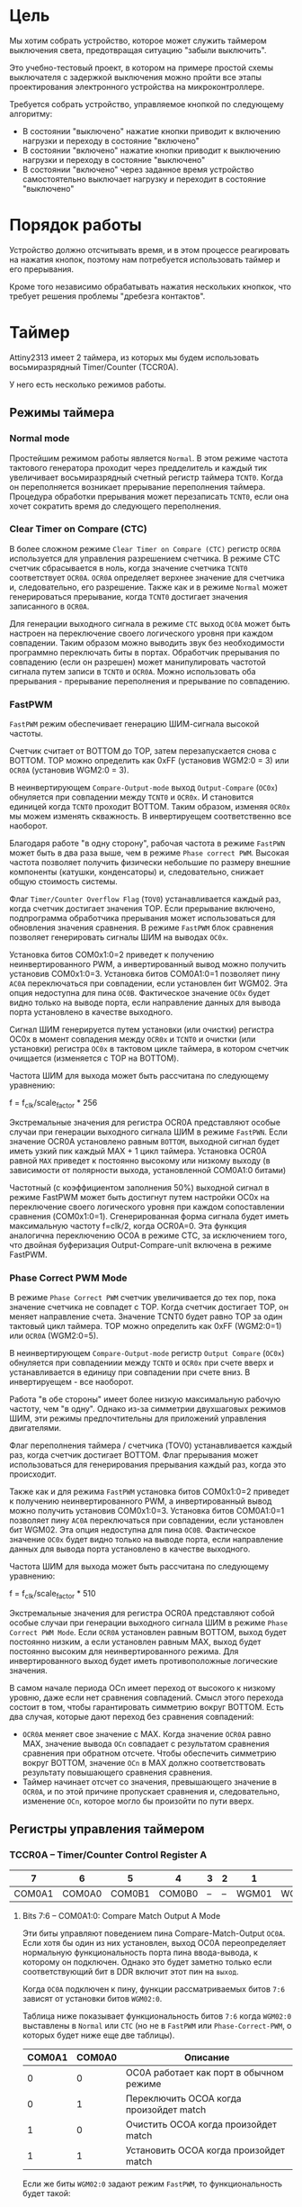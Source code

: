 #+STARTUP: showall indent hidestars

* Цель

Мы хотим собрать устройство, которое может служить таймером выключения света,
предотвращая ситуацию "забыли выключить".

Это учебно-тестовый проект, в котором на примере простой схемы выключателя с
задержкой выключения можно пройти все этапы проектирования электронного
устройства на микроконтроллере.

Требуется собрать устройство, управляемое кнопкой по следующему алгоритму:
- В состоянии "выключено" нажатие кнопки приводит к включению нагрузки и
  переходу в состояние "включено"
- В состоянии "включено" нажатие кнопки приводит к выключению нагрузки и
  переходу в состояние "выключено"
- В состоянии "включено" через заданное время устройство самостоятельно
  выключает нагрузку и переходит в состояние "выключено"

* Порядок работы

Устройство должно отсчитывать время, и в этом процессе реагировать на
нажатия кнопок, поэтому нам потребуется использовать таймер и его
прерывания.

Кроме того независимо обрабатывать нажатия нескольких кнопкок, что требует
решения проблемы "дребезга контактов".

* Таймер

Attiny2313 имеет 2 таймера, из которых мы будем использовать
восьмиразрядный Timer/Counter (TCCR0A).

У него есть несколько режимов работы.

** Режимы таймера

*** Normal mode

Простейшим режимом работы является =Normal=. В этом режиме частота
тактового генератора проходит через предделитель и каждый тик увеличивает
восьмиразрядный счетный регистр таймера =TCNT0=. Когда он переполняется
возникает прерывание переполнения таймера. Процедура обработки прерывания
может перезаписать =TCNT0=, если она хочет сократить время до следующего
переполнения.

*** Clear Timer on Compare (CTC)

В более сложном режиме =Clear Timer on Compare (CTC)= регистр =OCR0A=
используется для управления разрешением счетчика. В режиме CTC счетчик
сбрасывается в ноль, когда значение счетчика =TCNT0= соответствует
=OCR0A=. =OCR0A= определяет верхнее значение для счетчика и,
следовательно, его разрешение. Также как и в режиме =Normal= может
генерироваться прерывание, когда =TCNT0= достигает значения записанного в
=OCR0A=.

Для генерации выходного сигнала в режиме =CTC= выход =OC0A= может быть
настроен на переключение своего логического уровня при каждом
совпадении. Таким образом можно выводить звук без необходимости
программно переключать биты в портах. Обработчик прерывания по совпадению
(если он разрешен) может манипулировать частотой сигнала путем записи в
=TCNT0= и =OCR0A=. Можно использовать оба прерывания - прерывание
переполнения и прерывание по совпадению.

*** FastPWM

=FastPWM= режим обеспечивает генерацию ШИМ-сигнала высокой частоты.

Счетчик считает от BOTTOM до TOP, затем перезапускается снова с BOTTOM. TOP
можно определить как 0xFF (установив WGM2:0 = 3) или =OCR0A= (установив
WGM2:0 = 3).

В неинвертирующем =Compare-Output-mode= выход =Output-Compare= (=OC0x=)
обнуляется при совпадении между =TCNT0= и =OCR0x=. И становится единицей
когда =TCNT0= проходит BOTTOM. Таким образом, изменяя =OCR0x= мы можем
изменять скважность. В инвертируещем соответственно все наоборот.

Благодаря работе "в одну сторону", рабочая частота в режиме =FastPWN= может
быть в два раза выше, чем в режиме =Phase correct PWM=. Высокая частота
позволяет получить физически небольшие по размеру внешние компоненты
(катушки, конденсаторы) и, следовательно, снижает общую стоимость системы.

Флаг =Timer/Counter Overflow Flag= (=TOV0=) устанавливается каждый раз,
когда счетчик достигает значения TOP. Если прерывание включено,
подпрограмма обработчика прерывания может использоваться для обновления
значения сравнения. В режиме =FastPWM= блок сравнения позволяет
генерировать сигналы ШИМ на выводах =OC0x=.

Установка битов COM0x1:0=2 приведет к получению неинвертированного PWM, а
инвертированный вывод можно получить установив COM0x1:0=3. Установка битов
COM0A1:0=1 позволяет пину =AC0A= переключаться при совпадении, если
установлен бит WGM02. Эта опция недоступна для пина =OC0B=. Фактическое
значение =OC0x= будет видно только на выводе порта, если направление данных
для вывода порта установлено в качестве выходного.

Сигнал ШИМ генерируется путем установки (или очистки) регистра OC0x в
момент совпадения между =OCR0x= и =TCNT0= и очистки (или установки)
регистра =OC0x= в тактовом цикле таймера, в котором счетчик очищается
(изменяется с TOP на BOTTOM).

Частота ШИМ для выхода может быть рассчитана по следующему уравнению:

f = f_clk/scale_factor * 256

Экстремальные значения для регистра OCR0A представляют особые случаи при
генерации выходного сигнала ШИМ в режиме =FastPWN=. Если значение OCR0A
установлено равным =BOTTOM=, выходной сигнал будет иметь узкий пик каждый
MAX + 1 цикл таймера. Установка OCR0A равной =MAX= приведет к постоянно
высокому или низкому выходу (в зависимости от полярности выхода,
установленной COM0A1:0 битами)

Частотный (с коэффициентом заполнения 50%) выходной сигнал в режиме FastPWM
может быть достигнут путем настройки OC0x на переключение своего
логического уровня при каждом сопоставлении сравнения
(COM0x1:0=1). Сгенерированная форма сигнала будет иметь максимальную
частоту f=clk/2, когда OCR0A=0. Эта функция аналогична переключению OC0A в
режиме CTC, за исключением того, что двойная буферизация
Output-Compare-unit включена в режиме FastPWM.

*** Phase Correct PWM Mode

В режиме =Phase Correct PWM= счетчик увеличивается до тех пор, пока
значение счетчика не совпадет с TOP.  Когда счетчик достигает TOP, он
меняет направление счета. Значение TCNT0 будет равно TOP за один тактовый
цикл таймера. TOP можно определить как 0xFF (WGM2:0=1) или =OCR0A=
(WGM2:0=5).

В неинвертирующем =Compare-Output-mode= регистр =Output Compare= (=OC0x=)
обнуляется при совпадениии между =TCNT0= и =OCR0x= при счете вверх и
устанавливается в единицу при совпадении при счете вниз. В инвертируещем -
все наоборот.

Работа "в обе стороны" имеет более низкую максимальную рабочую частоту, чем
"в одну". Однако из-за симметрии двухшаговых режимов ШИМ, эти режимы
предпочтительны для приложений управления двигателями.

Флаг переполнения таймера / счетчика (TOV0) устанавливается каждый раз,
когда счетчик достигает BOTTOM. Флаг прерывания может использоваться для
генерирования прерывания каждый раз, когда это происходит.

Также как и для режима =FastPWM= установка битов COM0x1:0=2 приведет к получению неинвертированного PWM, а
инвертированный вывод можно получить установив COM0x1:0=3. Установка битов
COM0A1:0=1 позволяет пину =AC0A= переключаться при совпадении, если
установлен бит WGM02. Эта опция недоступна для пина =OC0B=. Фактическое
значение =OC0x= будет видно только на выводе порта, если направление данных
для вывода порта установлено в качестве выходного.

Частота ШИМ для выхода может быть рассчитана по следующему уравнению:

f = f_clk/scale_factor * 510

Экстремальные значения для регистра OCR0A представляют собой особые случаи
при генерации выходного сигнала ШИМ в режиме =Phase Correct PWM Mode=. Если
=OCR0A= установлен равным BOTTOM, выход будет постоянно низким, а если
установлен равным MAX, выход будет постоянно высоким для неинвертированного
режима. Для инвертированного выход будет иметь противоположные логические
значения.

В самом начале периода OCn имеет переход от высокого к низкому уровню, даже
если нет сравнения совпадений. Смысл этого перехода состоит в том, чтобы
гарантировать симметрию вокруг BOTTOM. Есть два случая, которые дают
переход без сравнения совпадений:
- =OCR0A= меняет свое значение с MAX. Когда значение =OCR0A= равно MAX,
  значение вывода =OCn= совпадает с результатом сравнения сравнения при
  обратном отсчете. Чтобы обеспечить симметрию вокруг BOTTOM, значение
  =OCn= в MAX должно соответствовать результату повышающего сравнения
  сравнения.
- Таймер начинает отсчет со значения, превышающего значение в =OCR0A=, и по
  этой причине пропускает сравнения и, следовательно, изменение =OCn=,
  которое могло бы произойти по пути вверх.

** Регистры управления таймером

*** TCCR0A – Timer/Counter Control Register A

|      7 |      6 |      5 |      4 | 3 | 2 |     1 |     0 |
|--------+--------+--------+--------+---+---+-------+-------|
| COM0A1 | COM0A0 | COM0B1 | COM0B0 | – | – | WGM01 | WGM00 |


**** Bits 7:6 – COM0A1:0: Compare Match Output A Mode

Эти биты управляют поведением пина Compare-Match-Output =OC0A=. Если хотя
бы один из них установлен, выход OC0A переопределяет нормальную
функциональность порта пина ввода-вывода, к которому он подключен. Однако
это будет заметно только если соответствующий бит в DDR включит этот пин
на =выход=.

Когда =OC0A= подключен к пину, функции рассматриваемых битов =7:6=
зависят от установки битов =WGM02:0=.

Таблица ниже показывает функциональность битов =7:6= когда =WGM02:0=
выставлены в =Normal= или =CTC= (но не в =FastPWM= или
=Phase-Correct-PWM=, о которых будет ниже еще две таблицы).

| COM0A1 | COM0A0 | Описание                                |
|--------+--------+-----------------------------------------|
|      0 |      0 | OC0A работает как порт в обычном режиме |
|      0 |      1 | Переключить OCOA когда произойдет match |
|      1 |      0 | Очистить OCOA когда произойдет match    |
|      1 |      1 | Установить OCOA когда произойдет match  |


Если же биты =WGM02:0= задают режим =FastPWM=, то функциональность будет
такой:

| COM0A1 | COM0A0 | Описание                                            |
|--------+--------+-----------------------------------------------------|
|      0 |      0 | OC0A disconnected                                   |
|--------+--------+-----------------------------------------------------|
|      0 |      1 | WGM02 = 0: Normal Port Operation, OC0A Disconnected |
|        |        | WGM02 = 1: Toggle OC0A on Compare Match             |
|--------+--------+-----------------------------------------------------|
|      1 |      0 | Clear OC0A on Compare Match, set OC0A at TOP        |
|--------+--------+-----------------------------------------------------|
|      1 |      1 | Set OC0A on Compare Match, clear OC0A at TOP        |
|--------+--------+-----------------------------------------------------|

Особый случай возникает когда =OCR0A= равен TOP и =COM0A1= установлен. В
этом случае Compare-Match игнорируется но установка и очистка делается
когда значение счетчика становится равным TOP.

Наконец, когда биты =WGM02:0= задают режим =Phase-Correct-PWM=:

| COM0A1 | COM0A0 | Описание                                            |
|--------+--------+-----------------------------------------------------|
|      0 |      0 | OC0A disconnected                                   |
|--------+--------+-----------------------------------------------------|
|      0 |      1 | WGM02 = 0: Normal Port Operation, OC0A Disconnected |
|        |        | WGM02 = 1: Toggle OC0A on Compare Match             |
|--------+--------+-----------------------------------------------------|
|      1 |      0 | Clear OC0A on Compare Match when up-counting        |
|        |        | Set OC0A on Compare Match when down-counting        |
|--------+--------+-----------------------------------------------------|
|      1 |      1 | Set OC0A on Compare Match when up-counting          |
|        |        | Clear OC0A on Compare Match when down-counting      |
|--------+--------+-----------------------------------------------------|

1:0 - прямой ШИМ (сброс при совпадении и установка при обнулении счета)
1:1 - обратный ШИМ (сброс при обнулении и установка при совпадении)

**** Bits 5:4 – COM0B1:0: Compare Match Output B Mode

То же самое но для вывода =OC0B= за исключением одного нюанса:

в =Fast-PWM= если биты COM0B1:COM0B1 заданы как "0:1", то это установка ни
к чему не приведет (в таблице указано что это зарезервированное
значение). Аналогия действует и для =Phase-Correct-PWM=.

**** Bits 3, 2 – Res: Reserved Bits
**** Bits 1:0 – WGM01:0: Waveform Generation Mode

В сочетании с битом =WGM02=, из регистра =TCCR0B=, эти биты управляют:
- последовательностью подсчета счетчика,
- источником максимального значения (TOP) счетчика и
- типом генерируемого сигнала, который будет использоваться

#+NAME: wgm_tbl
| WGM2 | WGM1 | WGM0 | Mode     | TOP   | Update of OCRx | TOV Flag |
|------+------+------+----------+-------+----------------+----------|
|    0 |    0 |    0 | Normal   | 0xFF  | Immediate      | MAX      |
|    0 |    0 |    1 | PWM, PC  | 0xFF  | TOP            | BOTTOM   |
|    0 |    1 |    0 | CTC      | OCR0A | Immediate      | MAX      |
|    0 |    1 |    1 | Fast PWM | 0xFF  | TOP            | MAX      |
|    1 |    0 |    0 | Reserved | –     | –              | –        |
|    1 |    0 |    1 | PWM, PC  | OCR0A | TOP            | BOTTOM   |
|    1 |    1 |    0 | Reserved | –     | –              | –        |
|    1 |    1 |    1 | Fast PWM | OCR0A | TOP            | TOP      |

PC = Phase Correct
MAX = 0xFF
BOTTOM = 0x00

*** TCCR0B Timer/Counter Control Register B

|     7 |     6 | 5 | 4 |     3 |    2 |    1 |    0 |
|-------+-------+---+---+-------+------+------+------|
| FOC0A | FOC0B | – | – | WGM02 | CS02 | CS01 | CS00 |

**** Bit 7 – FOC0A: Force Output Compare A

Бит активен только когда WGM-биты задают не-PWM режим. В PWM-режиме
должен быть сброшен в ноль, по соображениям совместимости.

Когда в него записывается логическая единица, немедленно вызывается
=Compare-Match= в =Waveform-Generation-Unit=. Пин =OC0A= переключается в
соответствии с настройкой в битах =COM0A1:0=. NB: Бит =FOC0A= реализован
как строб. Поэтому именно значение, присутствующее в битах =COM0A1:0=
определяет эффект Force-Output-Compare.

Строб =F0C0A= не будет генерировать никаких прерываний и не будет очищать
таймер в режиме =CTC= используя =OCR0A= как TOP.

Бит =FOC0A= всегда читается как ноль.

**** Bit 6 – FOC0B: Force Output Compare B

Аналогично предыдущему

**** Bits 5:4 – Res: Reserved Bits

Reserved

**** Bit 3 – WGM02: Waveform Generation Mode

Этот бит является частью WGM-битов, которые детально описаны в таблице
=wgm_tbl= в разделе [[*TCCR0A – Timer/Counter Control Register A][TCCR0A – Timer/Counter Control Register A]]

**** Bits 2:0 – CS02:0: Clock Select

Эти биты управляют предделителем частоты таймера:

| CS02 | CS01 | CS00 | Description                                       |
|------+------+------+---------------------------------------------------|
|    0 |    0 |    0 | No clock source (Timer/Counter stopped)           |
|    0 |    0 |    1 | clk I/O /(No prescaling)                          |
|    0 |    1 |    0 | clk I/O /8 (From prescaler)                       |
|    0 |    1 |    1 | clk I/O /64 (From prescaler)                      |
|    1 |    0 |    0 | clk I/O /256 (From prescaler)                     |
|    1 |    0 |    1 | clk I/O /1024 (From prescaler)                    |
|    1 |    1 |    0 | External clock source on T0 pin on falling edge.  |
|    1 |    1 |    1 | External clock source on T0 pin on rising edge.   |

*** OCR0A

Содержит 8-бит значения, которое постоянно сравнивается со значением в
регистре счетчика (=TCNT0=). Совпадение может использоваться для
генерации прерывания или генерировать выходной сигнал на пине =OCOA=.

*** OCR0B

Аналогично предыдущему для пина =OCOB=.

*** TIMSK – Timer/Counter Interrupt Mask Register

|     7 |      6 |      5 | 4 |     3 |      2 |     1 |      0 |
|-------+--------+--------+---+-------+--------+-------+--------|
| TOIE1 | OCIE1A | OCIE1B | – | ICIE1 | OCIE0B | TOIE0 | OCIE0A |

**** Bit 0 – OCIE0A: Timer/Counter0 Output Compare Match A Interrupt Enable

Когда бит OCIE0A установлен в единицу, и бит =I= в =Status-Register=
установлен, разрешается прерывание =Compare-Match=.

Оно возникает, если происходит совпадение значения счетчика таймера,
т.е. когда бит =OCF0A= установлен в =TIFR=. 8-битный компаратор
непрерывно сравнивает =TCNT0= с =Output-Compare-Register= (=OCR0A= и
=OCR0B=). Всякий раз, когда =TCNT0= равен =OCR0A= или =OCR0B=, компаратор
сигнализирует о совпадении.

Совпадение установит =Output-Compare-Flag= (=OCF0A= или =OCF0B=) в
следующем тактовом цикле таймера. Если соответствующее прерывание
включено, =Output-Compare-Flag= генерирует прерывание
=Output-Compare-interrupt=.  =Output-Compare-Flag= автоматически
сбрасывается при выполнении прерывания.

**** Bit 1 – TOIE0: Timer/Counter0 Overflow Interrupt Enable

Когда бит =TOIE0= установлен и бит =I= в =Status-Register= установлен,
прерывание =Timer/Counter0-Overflow= разрешается.

Соответствующее прерывание выполняется, если происходит переполнение
счетчика таймера, то есть когда бит =TOV0= установлен в регистре флагов
таймера (=TIFR=).  В режиме =Normal= =TOV0= будет установлен в том же
тактовом цикле таймера, когда =TCNT0= становится равным нулю.

**** Bit 2 – OCIE0B: Timer/Counter0 Output Compare Match B Interrupt Enable

Полностью аналогично биту OCIE0A но для прерывания
=Timer-Counter-Compare-Match-B=

**** Bit 3 – ICIE1: Timer/Counter1, Input Capture Interrupt Enable

Когда этот бит установлен в единицу и установлен флаг =I= в
=Status-Register= прерывание =Timer/Counter1--Input-Capture-interrupt=
разрешено.

Соответствующий вектор прерывания выполняется, если установлен
флаг =ICF1=, расположенный в =TIFR=.

**** Bit 4 – Res: Reserved Bit

**** Bit 5 – OCIE1B: Timer/Counter1, Output Compare B Match Interrupt Enable

Аналог =OCIE0B=

**** Bit 7 – TOIE1: Timer/Counter1, Overflow Interrupt Enable

Аналог =TOIE0=

*** TIFR – Timer/Counter Interrupt Flag Register

|    7 |     6 |     5 | 4 |    3 |     2 |    1 |     0 |
|------+-------+-------+---+------+-------+------+-------|
| TOV1 | OCF1A | OCF1B | – | ICF1 | OCF0B | TOV0 | OCF0A |

**** Bit 0 – OCF0A: Output Compare Flag 0 A

Бит =OCF0A= устанавливается, когда происходит =Compare-Match=
между =Timer/Counter0= и содержимым =OCR0A=.

Он сбрасывается аппаратно при выполнении соответствующего
вектора обработки прерываний (или можно вручную).

Когда бит =I= в =Status-Register=, =OCIE0A=
(=Timer/Counter0-Compare-Match-Interrupt-Enable=), и =OCF0A= установлены,
выполняется прерывание =Timer/Counter0-Compare-Match-Interrupt=.

**** Bit 1 – TOV0: Timer/Counter0 Overflow Flag

Бит =TOV0= устанавливается при переполнении =Timer/Counter0=. =TOV0=
очищается аппаратно при выполнении соответствующего вектора обработки
прерываний (или вручную). Когда бит =I= в =Status-Register=, =TOIE0=
(=Timer/Counter0-Overflow-Interrupt-Enable=) и =TOV0= установлены,
выполняется прерывание =Timer/Counter0-Overflow-interrupt=

**** Bit 2 – OCF0B: Output Compare Flag 0 B

Аналог =OCF0A=

**** Bit 3 - Input Capture Flag

Когда происходит изменение логического уровня (событие) на выводе
=Input-Capture-pin= (=ICP1=) или на выходе аналогового компаратора
=Analog-Comparator-output= (=ACO=), и это изменение подтверждается
настройкой детектора фронта, захват будет инициирован.

Когда происходит захват, 16-битное значение счетчика (=TCNT1=) записывается
в регистр ввода ввода (=ICR1=).

=Input-Capture-Flag= (=ICF1=) устанавливается в том же такте что и значение
=TCNT1=, которое копируется в регистр =ICR1=.

Если включено (ICIE1=1), =Input-Capture-Flag= генерирует прерывание
=Input-Capture-interrupt=.

Флаг =ICF1= автоматически сбрасывается при выполнении прерывания, и может
быть сброшен программно

**** Bit 4 – Res: Reserved Bit

**** Bits 5-6: OCF1A и OCF1B

см аналог =OCF0A=

**** Bit 7: TOV1

см аналог =TOV0=

** Настройка таймера в Normal Mode
:PROPERTIES:
:header-args: :noweb-ref timer_normal
:END:

Для того, чтобы настроить таймер на работу в =Normal Mode= нам нужно:
- Настроить TCCR0A – Timer/Counter Control Register A
- Настроить TCCR0B - Timer/Counter Control Register B
- Задать начальное значение TCNT0 – Timer/Counter Register
- Настроить OCR0A – Output Compare Register A
- Настроить OCR0B – Output Compare Register B
- Настроить TIMSK – Timer/Counter Interrupt Mask Register
- Обнулить TIFR – Timer/Counter Interrupt Flag Register

*** TCCR0A

Для режима =Normal= мы ничего не делаем с регистром =TCCR0A= оставляя все его
биты нулевыми:

|      7 |      6 |      5 |      4 | 3 | 2 |     1 |     0 |
|--------+--------+--------+--------+---+---+-------+-------|
| COM0A1 | COM0A0 | COM0B1 | COM0B0 | – | – | WGM01 | WGM00 |

*** TCCR0B

В регистре =TCCR0B= мы хотим настроить частоту пред-делителя (биты CS02-CS00)

|     7 |     6 | 5 | 4 |     3 |    2 |    1 |    0 |
|-------+-------+---+---+-------+------+------+------|
| FOC0A | FOC0B | – | – | WGM02 | CS02 | CS01 | CS00 |

При тактировании нашего микроконтроллера от внутреннего генератора наша
тактовая частота = 8.000.000 Герц.

Если мы поделим ее 1024, то тик таймера будет происходить
8000000/1024=7812.5 раз в секунду.

В режиме =Normal= cчетчик таймера переполняется 7812.5/256=30.517578125 раз
в секунду.

Это также достаточное время для устранения "дребезга контактов" = если в
течении двух переполнений таймера регистрируется нажатое состояние кнопки -
значит ее действительно нажали (и держат полсекунды). Соответственно
отпускание можно зарегистрировать, когда подряд два перепонение таймера мы
наблюдаем отпущенное состояние.

Если мигать светодиодом, переключая его каждый раз, то длительность
включения будет =0.065536=. При необхдимости мы можем уменьшить это время,
если программа обработки прерывания будет записывать ненулевое начальное
значение при обнулении счетчика, уменьшая таким образом время до
переполнения.

Например, если записывать 240, то мигание светодиода будет почти
неотличимым от его горения, его частота составит 7812.5/(256-240)=488.28125
раз в секунду, а двойной период (пока диод горит/не горит) соответственно
=0.004096=. Я удивлен, что человеческий глаз может различить мерцание такой
частоты.

Но этого все равно недостаточно чтобы генерировать звук, хотя треск,
который можно использовать как сигнал - уже получается.

Если же записывать 255, то частота составит 7812.5, что в целом уже дает
нам звук, достаточный для сигнализации того что время заканчивается.

Поэтому, в связи с этими дополнительно открывшимися возможностями хочется
расширить таймер сигнализацией окончания периода.

Также можно воспользоваться возможностью динамически уменьшать частоту,
чтобы звук повышался... Эта идея требует проработки [TODO:gmm], но для
начала мы можем просто установить деление частоты на 1024:

#+NAME: timer_normal_TCCR0B
#+BEGIN_SRC asm
  ;; Выставляем предделитель
  ldi     tmp0, 0b101
  out     TCCR0B, tmp0
#+END_SRC

*** TCNT0

Обнуляем регистр-счетчик TCNT0 – Timer/Counter Register

#+NAME: timer_normal_tcnt0
#+BEGIN_SRC asm
  ;; Очищаем счетчик таймера
  out TCNT0, r1
#+END_SRC

*** OCR0A

Не требуется изменений

*** OCR0B

Не требуется изменений

*** TIMSK

|     7 |      6 |      5 | 4 |     3 |      2 |     1 |      0 |
|-------+--------+--------+---+-------+--------+-------+--------|
| TOIE1 | OCIE1A | OCIE1B | – | ICIE1 | OCIE0B | TOIE0 | OCIE0A |

#+NAME: timer_normal_TIMSK
#+BEGIN_SRC asm
  ;; Разрешаем прерывания по переполнению таймера 0
  ldi     tmp0, 0b10
  out     TIMSK, tmp0
#+END_SRC

*** TIFR

|    7 |     6 |     5 | 4 |    3 |     2 |    1 |     0 |
|------+-------+-------+---+------+-------+------+-------|
| TOV1 | OCF1A | OCF1B | – | ICF1 | OCF0B | TOV0 | OCF0A |

TIFR-регистр нужно сбросить в 0:

#+NAME: timer_normal_TIFR
#+BEGIN_SRC asm
  ;; Очищаем флаги прерывания таймера
  out     TIFR, r1
#+END_SRC

** Настрока таймера в CTC
:PROPERTIES:
:header-args: :noweb-ref timer_ctc
:END:

*** TCCR0A

|      7 |      6 |      5 |      4 | 3 | 2 |     1 |     0 |
|--------+--------+--------+--------+---+---+-------+-------|
| COM0A1 | COM0A0 | COM0B1 | COM0B0 | – | – | WGM01 | WGM00 |

Нам надо:
- =COM0A1:A0= = 0:1 чтобы переключать =OC0A= когда произойдет
  =Compare-Match=
- =WGM01:00= = 1:0 чтобы установить режим =CTC=

#+NAME: timer_ctc_TCCR0A
#+BEGIN_SRC asm
  ;; TCCR0A
  ldi tmp0, 0b01000010
  out TCCR0A, tmp0
#+END_SRC

*** TCCR0B

|     7 |     6 | 5 | 4 |     3 |    2 |    1 |    0 |
|-------+-------+---+---+-------+------+------+------|
| FOC0A | FOC0B | – | – | WGM02 | CS02 | CS01 | CS00 |

Здесь мы хотим настроить частоту.

Для нашего режима бит =WGM02= должен быть сброшен.

Есть вопросы по FOC0A - пока оставлю его нулевым

#+NAME: timer_ctc_TCCR0B
#+BEGIN_SRC asm
  ;; TCCR0B
  ldi tmp0, 0b101
  out TCCR0B, tmp0
#+END_SRC

*** TCNT0

|     7 |     6 | 5 | 4 |     3 |    2 |    1 |    0 |
|-------+-------+---+---+-------+------+------+------|
| FOC0A | FOC0B | – | – | WGM02 | CS02 | CS01 | CS00 |

#+NAME: timer_ctc_TCNT0
#+BEGIN_SRC asm
  ;; Clear TCNT0
  out TCNT0, r1
#+END_SRC

*** OCR0A & OCR0B

#+NAME: timer_ctc_OCR0A_0B
#+BEGIN_SRC asm
  ;; OCR0A & OCR0B
  ldi tmp0, 0xFF
  out OCR0A, tmp0
#+END_SRC

*** TIMSK

|     7 |      6 |      5 | 4 |     3 |      2 |     1 |      0 |
|-------+--------+--------+---+-------+--------+-------+--------|
| TOIE1 | OCIE1A | OCIE1B | – | ICIE1 | OCIE0B | TOIE0 | OCIE0A |

Пока запретим все прерывания таймера

#+NAME: timer_ctc_TIMSK
#+BEGIN_SRC asm
  ;; Прерывания таймера
  ldi tmp0, 0b010
  out TIMSK, tmp0
#+END_SRC

*** TIFR

|    7 |     6 |     5 | 4 |    3 |     2 |    1 |     0 |
|------+-------+-------+---+------+-------+------+-------|
| TOV1 | OCF1A | OCF1B | – | ICF1 | OCF0B | TOV0 | OCF0A |

TIFR-регистр нужно сбросить в 0:

#+NAME: timer_ctc_TIFR
#+BEGIN_SRC asm
  ;; Очищаем флаги прерывания таймера
  out TIFR, r1
#+END_SRC

* Программа

Программа для микроконтроллера Attiny2313 на ассемблере AVR

Порядок блоков важен, т.к. например после инициализации (reset) мы сразу
"проваливаемся" в =mainloop=.

#+NAME: programmo
#+BEGIN_SRC asm :tangle b2313.S :noweb yes :padline no
  ;;; b2313 delay switch for 4 buttons

      <<defines>>

      <<symbols>>

      .text
      .global main
  main:

  _vectors:
      <<vectors>>

  _timer0_overflow:
      <<timer_ovfl>>

  _reset:
      <<reset>>

  _mainloop:
      rjmp    _mainloop

  _infloop:
      rjmp    _infloop

  _blink:
      <<blink>>
#+END_SRC
`
* Константы

Нам нужны:
- минимум два временных регистра
- счетчик

#+NAME: defines
#+BEGIN_SRC asm
  #define tmp0 r16
  #define tmp1 r17
  #define cnt  r18
#+END_SRC

* Символические имена

Необходимые символические имена взяты из даташита
[[file:attiny2313datasheet.pdf][attiny2313datasheet]]

#+NAME: symbols
#+BEGIN_SRC asm
  .equ SPL, 0x3D
  .equ SREG, 0x3F
  .equ RAMEND, 0xDF
  .equ DDRB, 0x17
  .equ PORTB, 0x18
  .equ PINB, 0x16
  .equ TCCR0A, 0x30
  .equ TCCR0B, 0x33
  .equ OCR0A, 0x36
  .equ OCR0B, 0x3C
  .equ TCNT0, 0x32
  .equ TIFR, 0x38
  .equ TIMSK, 0x39
#+END_SRC

* Вектора прерываний

#+NAME: vectors
#+BEGIN_SRC asm
  rjmp    _reset              ; Reset Handler
  rjmp    _infloop            ; External Interrupt0 Handler
  rjmp    _infloop            ; External Interrupt1 Handler
  rjmp    _infloop            ; Timer1 Capture Handler
  rjmp    _infloop            ; Timer1 CompareA Handler
  rjmp    _infloop            ; Timer1 Overflow Handler
  rjmp    _timer0_overflow    ; Timer0 Overflow Handler
  rjmp    _infloop            ; USART0 RX Complete Handler
  rjmp    _infloop            ; USART0,UDR Empty Handler
  rjmp    _infloop            ; USART0 TX Complete Handler
  rjmp    _infloop            ; Analog Comparator Handler
  rjmp    _infloop            ; Pin Change Interrupt
  rjmp    _infloop            ; Timer1 Compare B Handler
  rjmp    _infloop            ; Timer0 Compare A Handler
  rjmp    _infloop            ; Timer0 Compare B Handler
  rjmp    _infloop            ; USI Start Handler
  rjmp    _infloop            ; USI Overflow Handler
  rjmp    _infloop            ; EEPROM Ready Handler
  rjmp    _infloop            ; Watchdog Overflow Handler
#+END_SRC

* Прерывание по переполнению

#+NAME: timer_ovfl
#+BEGIN_SRC asm
      ;; Cбрасываем счетный регистр таймера/счетчика T0
      ;; out     TCNT0, r1
      ;; Увеличиваем и проверяем счетчик переполнений
      ;; inc     cnt
      ;; cpi     cnt, 1
      ;; brsh    _overstep           ; Переход если больше или равно
      ;; reti
  _overstep:
  ;;     ;; Читаем выводы PB0-PB3
  ;;     in      tmp0, PINB
  ;;     ldi     tmp1, 0b00000001    ; NB! - Пока только нулевой
  ;;     and     tmp0, tmp1          ;
  ;;     ;; Есть ли нажатие?
  ;;     cpi     tmp0, 0
  ;;     breq    _not_press          ; Перейти если равно
  ;;     ;; Включить светодиод
  ;;     ldi     tmp0, 0b00010000
  ;; 	out     PORTB, tmp0
  ;;     rjmp    _timer0_overflow_ret
  ;; _not_press:
      ;; Пока ничего не нажато - мигаем
      rcall _blink
  _timer0_overflow_ret:
      ;; Очищаем счетчик переполнений
      ;; mov     cnt, r1

      ;; ldi tmp0, 0
      ;; out TCNT0, tmp0
      ;; out TCNT0, cnt
      ;; inc cnt

      reti
#+END_SRC

* Инициализация

До окончания инициализации прерывания должны быть запрещены:

#+NAME: reset
#+BEGIN_SRC asm :tangle :yes :noweb yes :padline no
  ;; Запретить прерывания
  clr     r1
  out     SREG, r1

  ;; Настроить Stack
  <<init_stack>>

  ;; Инициализируем выводы
  <<init_pins>>

  ;; Инициализация таймера
  <<timer_ctc>>

  ;; Начальная инициализация счетчика переполнений
  <<init_cnt>>

  ;; Разрешить прерывания
  sei
#+END_SRC

Первым делом настроим стек:

#+NAME: init_stack
#+BEGIN_SRC asm
  ldi     tmp0, RAMEND
  out     SPL, tmp0
#+END_SRC

Потом настроим порты на вход и выход:

#+NAME: init_pins
#+BEGIN_SRC asm
  ;; Настроить PB4(blink) и PB2(OC0A) на выход, остальные на вход
  ;;                 |          |
  ;;                 | +--------+
  ;;                 | |
  ;;                 v v
  ldi     tmp0, 0b00010100
  out     DDRB, tmp0

  ;; Для пинов подключенных на вход (кнопки)
  ;; установить подтяжку к питанию (записав 1) чтобы не было hi-z
  ;; Однако их надо подтянуть к минусу питания (!)
  ;; PB4 подтягиваем к земле, потому что начальное
  ;; его состояние - выключен
  ;; PB2(0C0A) - тоже к земле, потому что он выход
  ldi     tmp0, 0b00001011
  out     PORTB, tmp0
#+END_SRC

И наконец установим начальное значение счетчика переполнений:

#+NAME: init_cnt
#+BEGIN_SRC asm
  mov     cnt, r1
#+END_SRC

* Мигание светодиодом

#+NAME: blink
#+BEGIN_SRC asm
  in      tmp0, PORTB
  com     tmp0
  ldi     tmp1, 0b00010000    ; Мигаем только PB4
  and     tmp0, tmp1
  out     PORTB, tmp0
  ret
#+END_SRC
